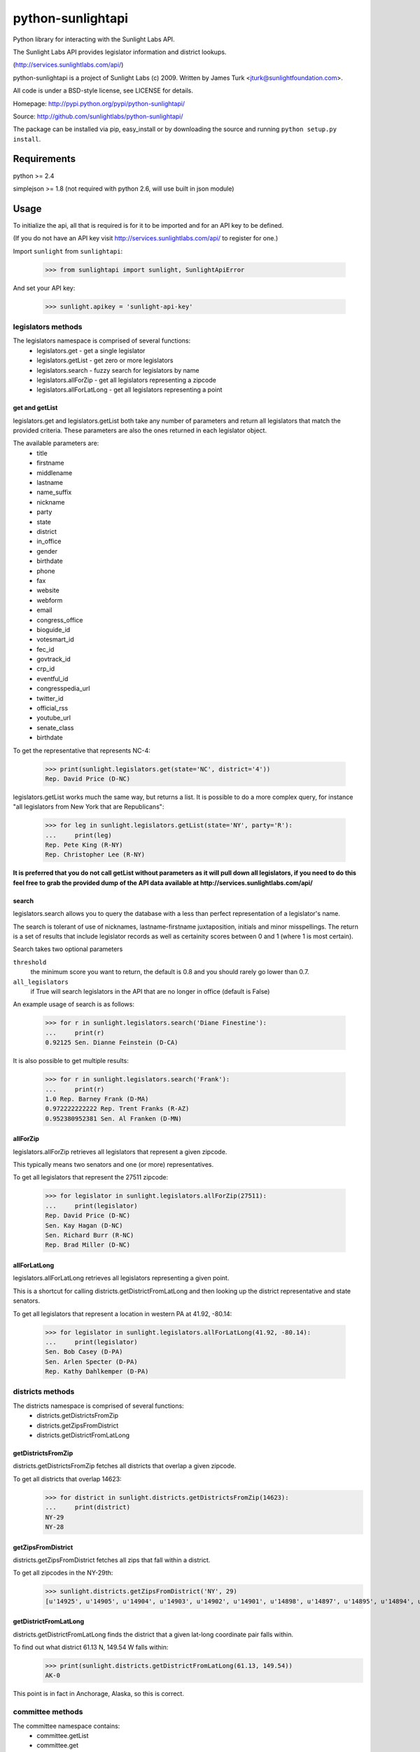 ==================
python-sunlightapi
==================

Python library for interacting with the Sunlight Labs API.

The Sunlight Labs API provides legislator information and district lookups.

(http://services.sunlightlabs.com/api/)

python-sunlightapi is a project of Sunlight Labs (c) 2009.
Written by James Turk <jturk@sunlightfoundation.com>.

All code is under a BSD-style license, see LICENSE for details.

Homepage: http://pypi.python.org/pypi/python-sunlightapi/

Source: http://github.com/sunlightlabs/python-sunlightapi/

The package can be installed via pip, easy_install or by downloading the
source and running ``python setup.py install``.

Requirements
============

python >= 2.4

simplejson >= 1.8 (not required with python 2.6, will use built in json module)

Usage
=====

To initialize the api, all that is required is for it to be imported and for an
API key to be defined.

(If you do not have an API key visit http://services.sunlightlabs.com/api/ to
register for one.)

Import ``sunlight`` from ``sunlightapi``:
    
    >>> from sunlightapi import sunlight, SunlightApiError
    
And set your API key:
    
    >>> sunlight.apikey = 'sunlight-api-key'

-------------------
legislators methods
-------------------

The legislators namespace is comprised of several functions:
    * legislators.get           - get a single legislator
    * legislators.getList       - get zero or more legislators
    * legislators.search        - fuzzy search for legislators by name
    * legislators.allForZip     - get all legislators representing a zipcode
    * legislators.allForLatLong - get all legislators representing a point


get and getList
---------------
    
legislators.get and legislators.getList both take any number of parameters and
return all legislators that match the provided criteria.  These parameters are
also the ones returned in each legislator object.  

The available parameters are:
    * title
    * firstname
    * middlename
    * lastname
    * name_suffix
    * nickname
    * party
    * state
    * district
    * in_office
    * gender
    * birthdate
    * phone
    * fax
    * website
    * webform
    * email
    * congress_office
    * bioguide_id
    * votesmart_id
    * fec_id
    * govtrack_id
    * crp_id
    * eventful_id
    * congresspedia_url
    * twitter_id
    * official_rss
    * youtube_url
    * senate_class
    * birthdate


To get the representative that represents NC-4:

    >>> print(sunlight.legislators.get(state='NC', district='4'))
    Rep. David Price (D-NC)
    
legislators.getList works much the same way, but returns a list.  It is
possible to do a more complex query, for instance
"all legislators from New York that are Republicans":

    >>> for leg in sunlight.legislators.getList(state='NY', party='R'):
    ...     print(leg)
    Rep. Pete King (R-NY)
    Rep. Christopher Lee (R-NY)


**It is preferred that you do not call getList without parameters as it will
pull down all legislators, if you need to do this feel free to grab the provided
dump of the API data available at http://services.sunlightlabs.com/api/**


search
------

legislators.search allows you to query the database with a less than perfect
representation of a legislator's name.

The search is tolerant of use of nicknames, lastname-firstname juxtaposition,
initials and minor misspellings.  The return is a set of results that include
legislator records as well as certainity scores between 0 and 1 (where 1 is
most certain).

Search takes two optional parameters

``threshold``
    the minimum score you want to return, the default is 0.8 and you should rarely go lower than 0.7.
``all_legislators``
    if True will search legislators in the API that are no longer in office (default is False)

An example usage of search is as follows:

    >>> for r in sunlight.legislators.search('Diane Finestine'):
    ...     print(r)
    0.92125 Sen. Dianne Feinstein (D-CA)

    
It is also possible to get multiple results:
    
    >>> for r in sunlight.legislators.search('Frank'):
    ...     print(r)
    1.0 Rep. Barney Frank (D-MA)
    0.972222222222 Rep. Trent Franks (R-AZ)
    0.952380952381 Sen. Al Franken (D-MN)


allForZip
---------

legislators.allForZip retrieves all legislators that represent a given zipcode.

This typically means two senators and one (or more) representatives.

To get all legislators that represent the 27511 zipcode:
    
    >>> for legislator in sunlight.legislators.allForZip(27511):
    ...     print(legislator)
    Rep. David Price (D-NC)
    Sen. Kay Hagan (D-NC)
    Sen. Richard Burr (R-NC)
    Rep. Brad Miller (D-NC)


allForLatLong
-------------

legislators.allForLatLong retrieves all legislators representing a given point.

This is a shortcut for calling districts.getDistrictFromLatLong and then
looking up the district representative and state senators.

To get all legislators that represent a location in western PA at 41.92, -80.14:
    
    >>> for legislator in sunlight.legislators.allForLatLong(41.92, -80.14):
    ...     print(legislator)
    Sen. Bob Casey (D-PA)
    Sen. Arlen Specter (D-PA)
    Rep. Kathy Dahlkemper (D-PA)


-----------------
districts methods
-----------------

The districts namespace is comprised of several functions:
    * districts.getDistrictsFromZip
    * districts.getZipsFromDistrict
    * districts.getDistrictFromLatLong


getDistrictsFromZip
-------------------

districts.getDistrictsFromZip fetches all districts that overlap a given
zipcode.

To get all districts that overlap 14623:
    >>> for district in sunlight.districts.getDistrictsFromZip(14623):
    ...     print(district)
    NY-29
    NY-28


getZipsFromDistrict
-------------------

districts.getZipsFromDistrict fetches all zips that fall within a district.

To get all zipcodes in the NY-29th:
    >>> sunlight.districts.getZipsFromDistrict('NY', 29)
    [u'14925', u'14905', u'14904', u'14903', u'14902', u'14901', u'14898', u'14897', u'14895', u'14894', u'14893', u'14892', u'14891', u'14889', u'14887', u'14886', u'14885', u'14884', u'14883', u'14880', u'14879', u'14878', u'14877', u'14876', u'14874', u'14873', u'14872', u'14871', u'14870', u'14869', u'14867', u'14865', u'14864', u'14863', u'14861', u'14859', u'14858', u'14857', u'14856', u'14855', u'14846', u'14845', u'14843', u'14842', u'14841', u'14840', u'14839', u'14838', u'14837', u'14836', u'14831', u'14830', u'14827', u'14826', u'14825', u'14824', u'14823', u'14822', u'14821', u'14820', u'14819', u'14818', u'14816', u'14815', u'14814', u'14813', u'14812', u'14810', u'14809', u'14808', u'14807', u'14806', u'14805', u'14804', u'14803', u'14802', u'14801', u'14788', u'14786', u'14783', u'14779', u'14778', u'14777', u'14774', u'14772', u'14770', u'14766', u'14760', u'14755', u'14754', u'14753', u'14751', u'14748', u'14747', u'14745', u'14744', u'14743', u'14741', u'14739', u'14738', u'14737', u'14735', u'14731', u'14730', u'14729', u'14727', u'14726', u'14721', u'14719', u'14717', u'14715', u'14714', u'14711', u'14709', u'14708', u'14707', u'14706', u'14625', u'14624', u'14623', u'14620', u'14618', u'14610', u'14606', u'14586', u'14585', u'14572', u'14564', u'14561', u'14560', u'14559', u'14548', u'14547', u'14546', u'14544', u'14543', u'14536', u'14534', u'14532', u'14529', u'14527', u'14526', u'14522', u'14518', u'14514', u'14513', u'14512', u'14507', u'14506', u'14504', u'14502', u'14489', u'14487', u'14485', u'14478', u'14475', u'14472', u'14471', u'14469', u'14467', u'14466', u'14463', u'14461', u'14456', u'14453', u'14450', u'14445', u'14443', u'14441', u'14437', u'14432', u'14428', u'14425', u'14424', u'14418', u'14415', u'14414', u'14173', u'14171', u'14168', u'14141', u'14138', u'14133', u'14129', u'14101', u'14081', u'14070', u'14065', u'14060', u'14042', u'14041', u'14030', u'14029', u'14024', u'14009']

getDistrictFromLatLong
----------------------

districts.getDistrictFromLatLong finds the district that a given lat-long
coordinate pair falls within.

To find out what district 61.13 N, 149.54 W falls within:
    >>> print(sunlight.districts.getDistrictFromLatLong(61.13, 149.54))
    AK-0

This point is in fact in Anchorage, Alaska, so this is correct.


-----------------
committee methods
-----------------

The committee namespace contains:
    * committee.getList
    * committee.get
    * committee.allForMember

getList
-------

committee.getList gets all committees for a given chamber (House, Senate, or Joint).

To see all joint committees for the current congress:
    >>> for c in sunlight.committees.getList('Joint'):
    ...     print(c)
    Joint Economic Committee
    Joint Committee on Printing
    Joint Committee on Taxation
    Joint Committee on the Library

get
---

committee.get gets full details for a given committee, including membership and subcommittees.

Example of getting details for a committee:

    >>> com = sunlight.committees.get('HSAG')
    >>> print(com.name)
    House Committee on Agriculture
    >>> for sc in com.subcommittees:
    ...     print(sc)
    Subcommittee on  Conservation, Credit, Energy, and Research
    Subcommittee on Department Operations, Oversight, Nutrition and Forestry
    Subcommittee on General Farm Commodities and Risk Management
    Subcommittee on Horticulture and Organic Agriculture
    Subcommittee on Livestock, Dairy, and Poultry 
    Subcommittee on Rural Development, Biotechnology, Specialty Crops, and Foreign Agriculture
    >>> for m in com.members:
    ...     print(m)
    Rep. Joe Baca (D-CA)
    Rep. John Boccieri (D-OH)
    Rep. Leonard Boswell (D-IA)
    Rep. Bobby Bright (D-AL)
    Rep. Dennis Cardoza (D-CA)
    Rep. Bill Cassidy (R-LA)
    Rep. Travis Childers (D-MS)
    Rep. Mike Conaway (R-TX)
    Rep. Jim Costa (D-CA)
    Rep. Henry Cuellar (D-TX)
    Rep. Kathy Dahlkemper (D-PA)
    Rep. Brad Ellsworth (D-IN)
    Rep. Jeff Fortenberry (R-NE)
    Rep. Bob Goodlatte (R-VA)
    Rep. Sam Graves (R-MO)
    Rep. Debbie Halvorson (D-IL)
    Rep. Stephanie Herseth Sandlin (D-SD)
    Rep. Tim Holden (D-PA)
    Rep. Tim Johnson (R-IL)
    Rep. Steven Kagen (D-WI)
    Rep. Steve King (R-IA)
    Rep. Larry Kissell (D-NC)
    Rep. Frank Kratovil (D-MD)
    Rep. Bob Latta (R-OH)
    Rep. Frank Lucas (R-OK)
    Rep. Blaine Luetkemeyer (R-MO)
    Rep. Cynthia Lummis (R-WY)
    Rep. Betsy Markey (D-CO)
    Rep. Jim Marshall (D-GA)
    Rep. Eric Massa (D-NY)
    Rep. Mike McIntyre (D-NC)
    Rep. Walt Minnick (D-ID)
    Rep. Jerry Moran (R-KS)
    Rep. Randy Neugebauer (R-TX)
    Rep. Collin Peterson (D-MN)
    Rep. Earl Pomeroy (D-ND)
    Rep. Phil Roe (R-TN)
    Rep. Mike Rogers (R-AL)
    Rep. Mark Schauer (D-MI)
    Rep. Jean Schmidt (R-OH)
    Rep. Kurt Schrader (D-OR)
    Rep. David Scott (D-GA)
    Rep. Adrian Smith (R-NE)
    Rep. G.T. Thompson (R-PA)
    Rep. Tim Walz (D-MN)

allForLegislator
----------------

All for legislator shows all of a legislator's committee and subcommittee memberships.

*note that the subcommittees included are only the subcommittees that the member has a seat on*

Showing all of a legislators committees and subcommittees:
    >>> for com in sunlight.committees.allForLegislator('S000148'):
    ...    print(com)
    ...    for sc in com.subcommittees:
    ...        print('   '+str(sc))
    Senate Committee on Rules and Administration
    Senate Committee on Finance
       Subcommittee on International Trade and Global Competitiveness
       Subcommittee on Social Security, Pensions and Family Policy
       Subcommittee on Taxation, IRS Oversight, and Long-term Growth
    Joint Committee on the Library
    Joint Economic Committee
    Senate Commmittee on the Judiciary
       Subcommittee on Administrative Oversight and the Courts
       Subcommittee on Antitrust, Competition Policy and Consumer Rights
       Subcommittee on Crime and Drugs
       Subcommittee on Immigration, Refugees and Border Security
       Subcommittee on Terrorism and Homeland Security
    Joint Committee on Printing
    Senate Committee on Banking, Housing, and Urban Affairs
       Subcommittee on Securities, Insurance, and Investment
       Subcommittee on Financial Institutions
       Subcommittee on Housing, Transportation, and Community Development

Deprecated Methods
==================

As of the 0.5 release of this library all lobbyists and wordlist namespace
methods are deprecated pending removal in a future version.  These methods are
no longer supported by the Sunlight Labs API.

See http://sunlightlabs.com/blog/2009/sunlight-labs-api-one-year-later/ for
further details.
